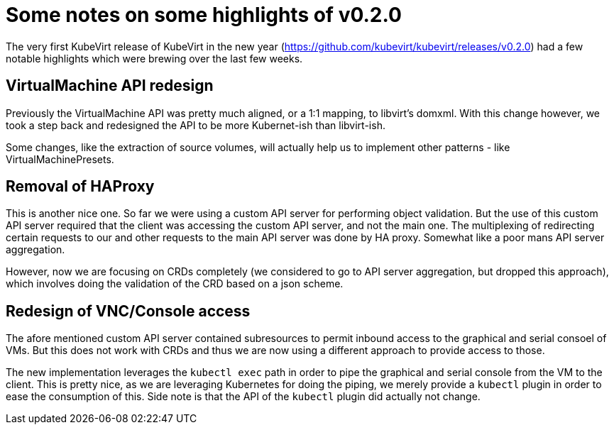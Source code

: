 = Some notes on some highlights of v0.2.0
// See https://hubpress.gitbooks.io/hubpress-knowledgebase/content/ for information about the parameters.
// :hp-image: /covers/cover.png
:published_at: 2018-01-05
:hp-tags: release
// :hp-alt-title: My English Title

The very first KubeVirt release of KubeVirt in the new year (https://github.com/kubevirt/kubevirt/releases/v0.2.0) had a few notable highlights which were brewing over the last few weeks.

## VirtualMachine API redesign

Previously the VirtualMachine API was pretty much aligned, or a 1:1 mapping, to libvirt's domxml.
With this change however, we took a step back and redesigned the API to be more Kubernet-ish than libvirt-ish.

Some changes, like the extraction of source volumes, will actually help us to implement other patterns - like VirtualMachinePresets.

## Removal of HAProxy

This is another nice one. So far we were using a custom API server for performing object validation.
But the use of this custom API server required that the client was accessing the custom API server, and not the main one. The multiplexing of redirecting certain requests to our and other requests to the main API server was done by HA proxy. Somewhat like a poor mans API server aggregation.

However, now we are focusing on CRDs completely (we considered to go to API server aggregation, but dropped this approach), which involves doing the validation of the CRD based on a json scheme.

## Redesign of VNC/Console access

The afore mentioned custom API server contained subresources to permit inbound access to the graphical and serial consoel of VMs.
But this does not work with CRDs and thus we are now using a different approach to provide access to those.

The new implementation leverages the `kubectl exec` path in order to pipe the graphical and serial console from the VM to the client.
This is pretty nice, as we are leveraging Kubernetes for doing the piping, we merely provide a `kubectl` plugin in order to ease the consumption of this.
Side note is that the API of the `kubectl` plugin did actually not change.